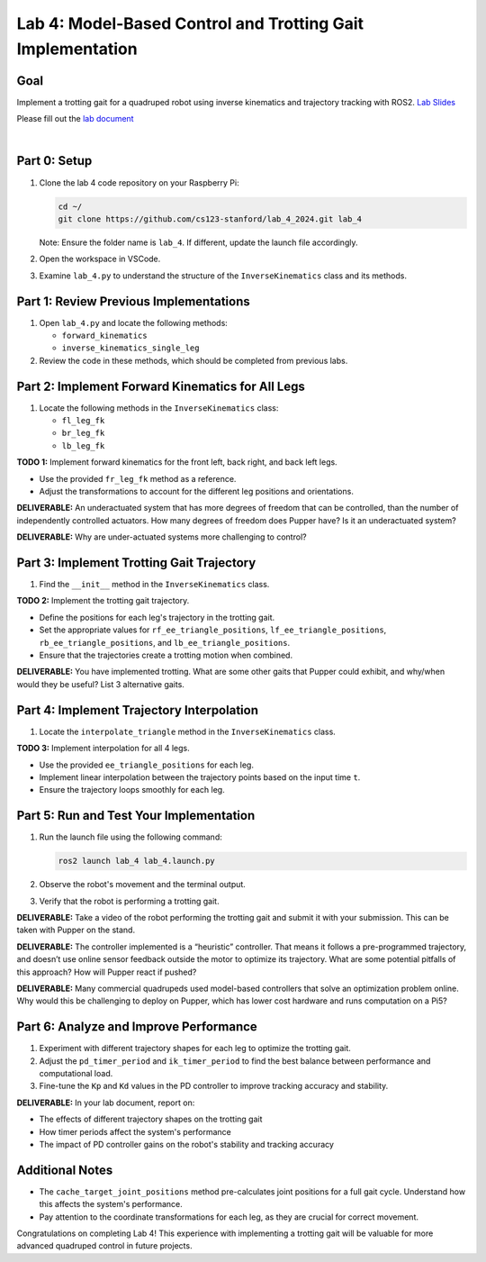 Lab 4: Model-Based Control and Trotting Gait Implementation
===========================================================

Goal
----
Implement a trotting gait for a quadruped robot using inverse kinematics and trajectory tracking with ROS2.
`Lab Slides <https://docs.google.com/presentation/d/1q9gYvI8Nxz0qwCcdz0aEdSr9FhykmAnQc7eE2721s_E/edit?usp=sharing>`_

Please fill out the `lab document <https://docs.google.com/document/d/1_ZpwR8OAQS39QISJryON0GBG1AbQ2RqVT3LJr9OzBZ8/edit?usp=sharing>`_


.. raw:: html

    <div style="position: relative; padding-bottom: 56.25%; height: 0; overflow: hidden; max-width: 100%; height: auto;">
        <iframe src="https://www.youtube.com/embed/ns4-xolvo5o" frameborder="0" allowfullscreen style="position: absolute; top: 0; left: 0; width: 100%; height: 100%;"></iframe>
    </div>
|

Part 0: Setup
-------------

1. Clone the lab 4 code repository on your Raspberry Pi:

   .. code-block:: bash

      cd ~/
      git clone https://github.com/cs123-stanford/lab_4_2024.git lab_4

   Note: Ensure the folder name is ``lab_4``. If different, update the launch file accordingly.

2. Open the workspace in VSCode.

3. Examine ``lab_4.py`` to understand the structure of the ``InverseKinematics`` class and its methods.

Part 1: Review Previous Implementations
---------------------------------------

1. Open ``lab_4.py`` and locate the following methods:

   - ``forward_kinematics``
   - ``inverse_kinematics_single_leg``

2. Review the code in these methods, which should be completed from previous labs.

Part 2: Implement Forward Kinematics for All Legs
-------------------------------------------------

1. Locate the following methods in the ``InverseKinematics`` class:

   - ``fl_leg_fk``
   - ``br_leg_fk``
   - ``lb_leg_fk``

**TODO 1:** Implement forward kinematics for the front left, back right, and back left legs.

- Use the provided ``fr_leg_fk`` method as a reference.
- Adjust the transformations to account for the different leg positions and orientations.

**DELIVERABLE:** An underactuated system that has more degrees of freedom that can be controlled, than the number of independently controlled actuators. How many degrees of freedom does Pupper have? Is it an underactuated system?

**DELIVERABLE:** Why are under-actuated systems more challenging to control?

Part 3: Implement Trotting Gait Trajectory
------------------------------------------

1. Find the ``__init__`` method in the ``InverseKinematics`` class.

**TODO 2:** Implement the trotting gait trajectory.

- Define the positions for each leg's trajectory in the trotting gait.
- Set the appropriate values for ``rf_ee_triangle_positions``, ``lf_ee_triangle_positions``, ``rb_ee_triangle_positions``, and ``lb_ee_triangle_positions``.
- Ensure that the trajectories create a trotting motion when combined.

**DELIVERABLE:** You have implemented trotting. What are some other gaits that Pupper could exhibit, and why/when would they be useful? List 3 alternative gaits.

Part 4: Implement Trajectory Interpolation
------------------------------------------

1. Locate the ``interpolate_triangle`` method in the ``InverseKinematics`` class.

**TODO 3:** Implement interpolation for all 4 legs.

- Use the provided ``ee_triangle_positions`` for each leg.
- Implement linear interpolation between the trajectory points based on the input time ``t``.
- Ensure the trajectory loops smoothly for each leg.

Part 5: Run and Test Your Implementation
----------------------------------------

1. Run the launch file using the following command:

   .. code-block:: bash

      ros2 launch lab_4 lab_4.launch.py

2. Observe the robot's movement and the terminal output.

3. Verify that the robot is performing a trotting gait.

**DELIVERABLE:** Take a video of the robot performing the trotting gait and submit it with your submission. This can be taken with Pupper on the stand.

**DELIVERABLE:** The controller implemented is a “heuristic” controller. That means it follows a pre-programmed trajectory, and doesn’t use online sensor feedback outside the motor to optimize its trajectory. What are some potential pitfalls of this approach? How will Pupper react if pushed?

**DELIVERABLE:** Many commercial quadrupeds used model-based controllers that solve an optimization problem online. Why would this be challenging to deploy on Pupper, which has lower cost hardware and runs computation on a Pi5?

Part 6: Analyze and Improve Performance
---------------------------------------

1. Experiment with different trajectory shapes for each leg to optimize the trotting gait.

2. Adjust the ``pd_timer_period`` and ``ik_timer_period`` to find the best balance between performance and computational load.

3. Fine-tune the ``Kp`` and ``Kd`` values in the PD controller to improve tracking accuracy and stability.

**DELIVERABLE:** In your lab document, report on:

- The effects of different trajectory shapes on the trotting gait
- How timer periods affect the system's performance
- The impact of PD controller gains on the robot's stability and tracking accuracy

Additional Notes
----------------

- The ``cache_target_joint_positions`` method pre-calculates joint positions for a full gait cycle. Understand how this affects the system's performance.
- Pay attention to the coordinate transformations for each leg, as they are crucial for correct movement.

Congratulations on completing Lab 4! This experience with implementing a trotting gait will be valuable for more advanced quadruped control in future projects.
